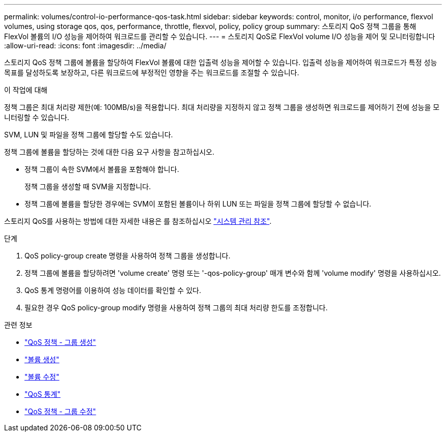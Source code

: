 ---
permalink: volumes/control-io-performance-qos-task.html 
sidebar: sidebar 
keywords: control, monitor, i/o performance, flexvol volumes, using storage qos, qos, performance, throttle, flexvol, policy, policy group 
summary: 스토리지 QoS 정책 그룹을 통해 FlexVol 볼륨의 I/O 성능을 제어하여 워크로드를 관리할 수 있습니다. 
---
= 스토리지 QoS로 FlexVol volume I/O 성능을 제어 및 모니터링합니다
:allow-uri-read: 
:icons: font
:imagesdir: ../media/


[role="lead"]
스토리지 QoS 정책 그룹에 볼륨을 할당하여 FlexVol 볼륨에 대한 입출력 성능을 제어할 수 있습니다. 입출력 성능을 제어하여 워크로드가 특정 성능 목표를 달성하도록 보장하고, 다른 워크로드에 부정적인 영향을 주는 워크로드를 조절할 수 있습니다.

.이 작업에 대해
정책 그룹은 최대 처리량 제한(예: 100MB/s)을 적용합니다. 최대 처리량을 지정하지 않고 정책 그룹을 생성하면 워크로드를 제어하기 전에 성능을 모니터링할 수 있습니다.

SVM, LUN 및 파일을 정책 그룹에 할당할 수도 있습니다.

정책 그룹에 볼륨을 할당하는 것에 대한 다음 요구 사항을 참고하십시오.

* 정책 그룹이 속한 SVM에서 볼륨을 포함해야 합니다.
+
정책 그룹을 생성할 때 SVM을 지정합니다.

* 정책 그룹에 볼륨을 할당한 경우에는 SVM이 포함된 볼륨이나 하위 LUN 또는 파일을 정책 그룹에 할당할 수 없습니다.


스토리지 QoS를 사용하는 방법에 대한 자세한 내용은 를 참조하십시오 link:../system-admin/index.html["시스템 관리 참조"].

.단계
. QoS policy-group create 명령을 사용하여 정책 그룹을 생성합니다.
. 정책 그룹에 볼륨을 할당하려면 'volume create' 명령 또는 '-qos-policy-group' 매개 변수와 함께 'volume modify' 명령을 사용하십시오.
. QoS 통계 명령어를 이용하여 성능 데이터를 확인할 수 있다.
. 필요한 경우 QoS policy-group modify 명령을 사용하여 정책 그룹의 최대 처리량 한도를 조정합니다.


.관련 정보
* link:https://docs.netapp.com/us-en/ontap-cli/qos-policy-group-create.html["QoS 정책 - 그룹 생성"^]
* link:https://docs.netapp.com/us-en/ontap-cli/volume-create.html["볼륨 생성"^]
* link:https://docs.netapp.com/us-en/ontap-cli/volume-modify.html["볼륨 수정"^]
* link:https://docs.netapp.com/us-en/ontap-cli/search.html?q=qos+statistics["QoS 통계"^]
* link:https://docs.netapp.com/us-en/ontap-cli/qos-policy-group-modify.html["QoS 정책 - 그룹 수정"^]

